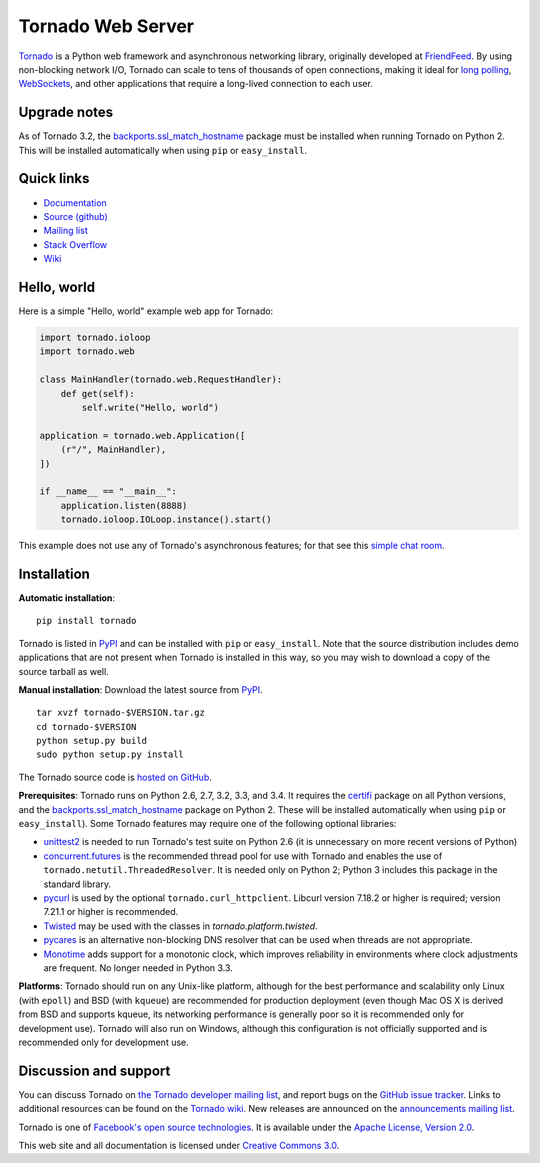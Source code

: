 Tornado Web Server
==================

`Tornado <http://www.tornadoweb.org>`_ is a Python web framework and
asynchronous networking library, originally developed at `FriendFeed
<http://friendfeed.com>`_.  By using non-blocking network I/O, Tornado
can scale to tens of thousands of open connections, making it ideal for
`long polling <http://en.wikipedia.org/wiki/Push_technology#Long_polling>`_,
`WebSockets <http://en.wikipedia.org/wiki/WebSocket>`_, and other
applications that require a long-lived connection to each user.


Upgrade notes
-------------

As of Tornado 3.2, the `backports.ssl_match_hostname
<https://pypi.python.org/pypi/backports.ssl_match_hostname>`_ package
must be installed when running Tornado on Python 2.  This will be
installed automatically when using ``pip`` or ``easy_install``.

Quick links
-----------

* `Documentation <http://www.tornadoweb.org/en/stable/>`_
* `Source (github) <https://github.com/tornadoweb/tornado>`_
* `Mailing list <http://groups.google.com/group/python-tornado>`_
* `Stack Overflow <http://stackoverflow.com/questions/tagged/tornado>`_
* `Wiki <https://github.com/tornadoweb/tornado/wiki/Links>`_

Hello, world
------------

Here is a simple "Hello, world" example web app for Tornado:

.. code-block:: python

    import tornado.ioloop
    import tornado.web

    class MainHandler(tornado.web.RequestHandler):
        def get(self):
            self.write("Hello, world")

    application = tornado.web.Application([
        (r"/", MainHandler),
    ])

    if __name__ == "__main__":
        application.listen(8888)
        tornado.ioloop.IOLoop.instance().start()

This example does not use any of Tornado's asynchronous features; for
that see this `simple chat room
<https://github.com/tornadoweb/tornado/tree/stable/demos/chat>`_.

Installation
------------

**Automatic installation**::

    pip install tornado

Tornado is listed in `PyPI <http://pypi.python.org/pypi/tornado/>`_ and
can be installed with ``pip`` or ``easy_install``.  Note that the
source distribution includes demo applications that are not present
when Tornado is installed in this way, so you may wish to download a
copy of the source tarball as well.

**Manual installation**: Download the latest source from `PyPI
<http://pypi.python.org/pypi/tornado/>`_.

.. parsed-literal::

    tar xvzf tornado-$VERSION.tar.gz
    cd tornado-$VERSION
    python setup.py build
    sudo python setup.py install

The Tornado source code is `hosted on GitHub
<https://github.com/tornadoweb/tornado>`_.

**Prerequisites**: Tornado runs on Python 2.6, 2.7, 3.2, 3.3, and 3.4.  It
requires the `certifi <https://pypi.python.org/pypi/certifi>`_ package
on all Python versions, and the `backports.ssl_match_hostname
<https://pypi.python.org/pypi/backports.ssl_match_hostname>`_ package
on Python 2.  These will be installed automatically when using
``pip`` or ``easy_install``).  Some Tornado features may
require one of the following optional libraries:

* `unittest2 <https://pypi.python.org/pypi/unittest2>`_ is needed to run
  Tornado's test suite on Python 2.6 (it is unnecessary on more recent
  versions of Python)
* `concurrent.futures <https://pypi.python.org/pypi/futures>`_ is the
  recommended thread pool for use with Tornado and enables the use of
  ``tornado.netutil.ThreadedResolver``.  It is needed only on Python 2;
  Python 3 includes this package in the standard library.
* `pycurl <http://pycurl.sourceforge.net>`_ is used by the optional
  ``tornado.curl_httpclient``.  Libcurl version 7.18.2 or higher is required;
  version 7.21.1 or higher is recommended.
* `Twisted <http://www.twistedmatrix.com>`_ may be used with the classes in
  `tornado.platform.twisted`.
* `pycares <https://pypi.python.org/pypi/pycares>`_ is an alternative
  non-blocking DNS resolver that can be used when threads are not
  appropriate.
* `Monotime <https://pypi.python.org/pypi/Monotime>`_ adds support for
  a monotonic clock, which improves reliability in environments
  where clock adjustments are frequent.  No longer needed in Python 3.3.

**Platforms**: Tornado should run on any Unix-like platform, although
for the best performance and scalability only Linux (with ``epoll``)
and BSD (with ``kqueue``) are recommended for production deployment
(even though Mac OS X is derived from BSD and supports kqueue, its
networking performance is generally poor so it is recommended only for
development use).  Tornado will also run on Windows, although this
configuration is not officially supported and is recommended only for
development use.

Discussion and support
----------------------

You can discuss Tornado on `the Tornado developer mailing list
<http://groups.google.com/group/python-tornado>`_, and report bugs on
the `GitHub issue tracker
<https://github.com/tornadoweb/tornado/issues>`_.  Links to additional
resources can be found on the `Tornado wiki
<https://github.com/tornadoweb/tornado/wiki/Links>`_. New releases are
announced on the `announcements mailing list
<http://groups.google.com/group/python-tornado-announce>`_.


Tornado is one of `Facebook's open source technologies
<http://developers.facebook.com/opensource/>`_. It is available under
the `Apache License, Version 2.0
<http://www.apache.org/licenses/LICENSE-2.0.html>`_.

This web site and all documentation is licensed under `Creative
Commons 3.0 <http://creativecommons.org/licenses/by/3.0/>`_.



